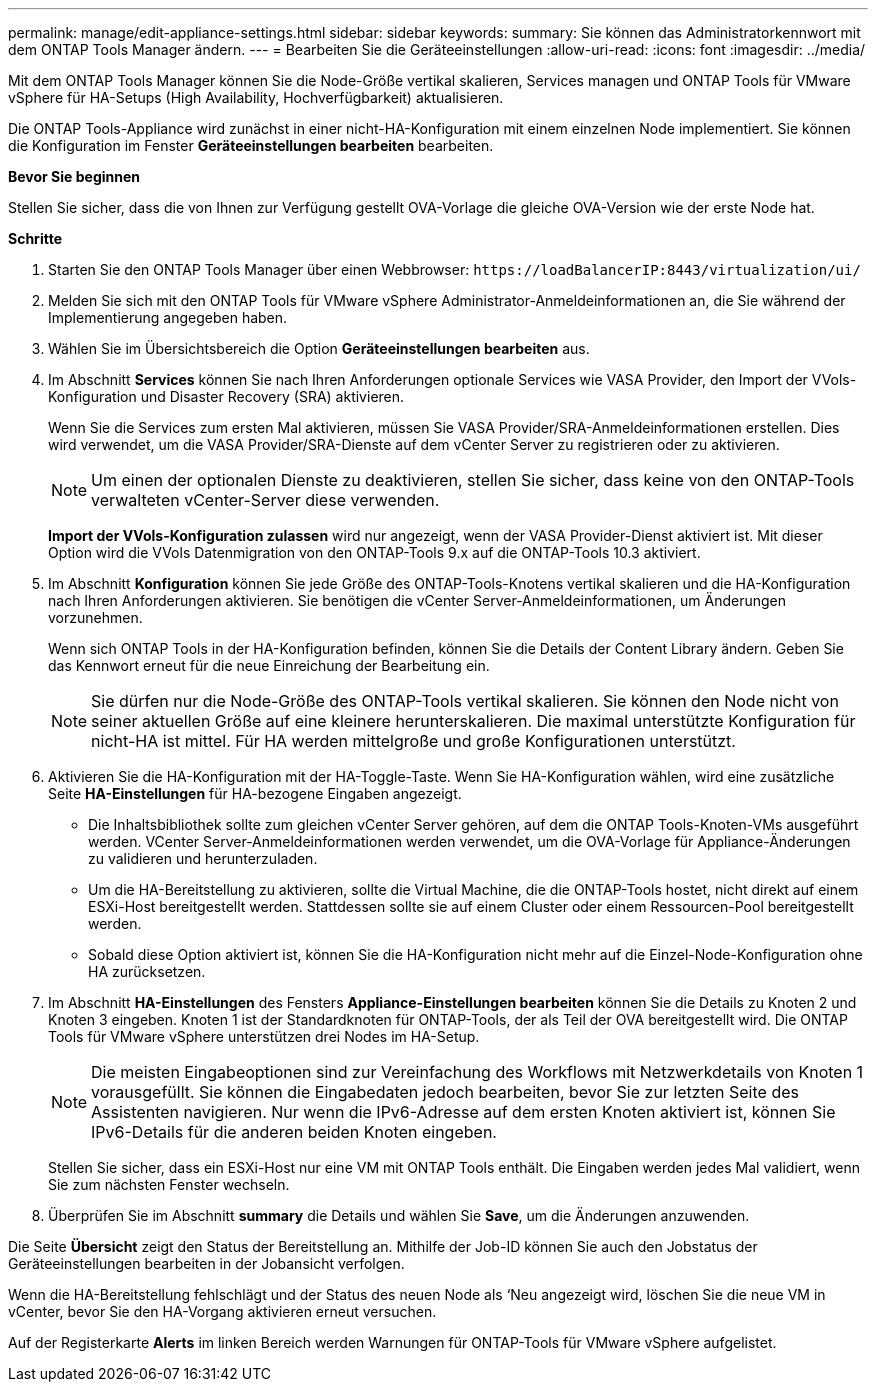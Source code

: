 ---
permalink: manage/edit-appliance-settings.html 
sidebar: sidebar 
keywords:  
summary: Sie können das Administratorkennwort mit dem ONTAP Tools Manager ändern. 
---
= Bearbeiten Sie die Geräteeinstellungen
:allow-uri-read: 
:icons: font
:imagesdir: ../media/


[role="lead"]
Mit dem ONTAP Tools Manager können Sie die Node-Größe vertikal skalieren, Services managen und ONTAP Tools für VMware vSphere für HA-Setups (High Availability, Hochverfügbarkeit) aktualisieren.

Die ONTAP Tools-Appliance wird zunächst in einer nicht-HA-Konfiguration mit einem einzelnen Node implementiert. Sie können die Konfiguration im Fenster *Geräteeinstellungen bearbeiten* bearbeiten.

*Bevor Sie beginnen*

Stellen Sie sicher, dass die von Ihnen zur Verfügung gestellt OVA-Vorlage die gleiche OVA-Version wie der erste Node hat.

*Schritte*

. Starten Sie den ONTAP Tools Manager über einen Webbrowser: `\https://loadBalancerIP:8443/virtualization/ui/`
. Melden Sie sich mit den ONTAP Tools für VMware vSphere Administrator-Anmeldeinformationen an, die Sie während der Implementierung angegeben haben.
. Wählen Sie im Übersichtsbereich die Option *Geräteeinstellungen bearbeiten* aus.
. Im Abschnitt *Services* können Sie nach Ihren Anforderungen optionale Services wie VASA Provider, den Import der VVols-Konfiguration und Disaster Recovery (SRA) aktivieren.
+
Wenn Sie die Services zum ersten Mal aktivieren, müssen Sie VASA Provider/SRA-Anmeldeinformationen erstellen. Dies wird verwendet, um die VASA Provider/SRA-Dienste auf dem vCenter Server zu registrieren oder zu aktivieren.

+

NOTE: Um einen der optionalen Dienste zu deaktivieren, stellen Sie sicher, dass keine von den ONTAP-Tools verwalteten vCenter-Server diese verwenden.

+
*Import der VVols-Konfiguration zulassen* wird nur angezeigt, wenn der VASA Provider-Dienst aktiviert ist. Mit dieser Option wird die VVols Datenmigration von den ONTAP-Tools 9.x auf die ONTAP-Tools 10.3 aktiviert.

. Im Abschnitt *Konfiguration* können Sie jede Größe des ONTAP-Tools-Knotens vertikal skalieren und die HA-Konfiguration nach Ihren Anforderungen aktivieren. Sie benötigen die vCenter Server-Anmeldeinformationen, um Änderungen vorzunehmen.
+
Wenn sich ONTAP Tools in der HA-Konfiguration befinden, können Sie die Details der Content Library ändern. Geben Sie das Kennwort erneut für die neue Einreichung der Bearbeitung ein.

+

NOTE: Sie dürfen nur die Node-Größe des ONTAP-Tools vertikal skalieren. Sie können den Node nicht von seiner aktuellen Größe auf eine kleinere herunterskalieren. Die maximal unterstützte Konfiguration für nicht-HA ist mittel. Für HA werden mittelgroße und große Konfigurationen unterstützt.

. Aktivieren Sie die HA-Konfiguration mit der HA-Toggle-Taste. Wenn Sie HA-Konfiguration wählen, wird eine zusätzliche Seite *HA-Einstellungen* für HA-bezogene Eingaben angezeigt.
+
** Die Inhaltsbibliothek sollte zum gleichen vCenter Server gehören, auf dem die ONTAP Tools-Knoten-VMs ausgeführt werden. VCenter Server-Anmeldeinformationen werden verwendet, um die OVA-Vorlage für Appliance-Änderungen zu validieren und herunterzuladen.
** Um die HA-Bereitstellung zu aktivieren, sollte die Virtual Machine, die die ONTAP-Tools hostet, nicht direkt auf einem ESXi-Host bereitgestellt werden. Stattdessen sollte sie auf einem Cluster oder einem Ressourcen-Pool bereitgestellt werden.
** Sobald diese Option aktiviert ist, können Sie die HA-Konfiguration nicht mehr auf die Einzel-Node-Konfiguration ohne HA zurücksetzen.


. Im Abschnitt *HA-Einstellungen* des Fensters *Appliance-Einstellungen bearbeiten* können Sie die Details zu Knoten 2 und Knoten 3 eingeben. Knoten 1 ist der Standardknoten für ONTAP-Tools, der als Teil der OVA bereitgestellt wird. Die ONTAP Tools für VMware vSphere unterstützen drei Nodes im HA-Setup.
+

NOTE: Die meisten Eingabeoptionen sind zur Vereinfachung des Workflows mit Netzwerkdetails von Knoten 1 vorausgefüllt. Sie können die Eingabedaten jedoch bearbeiten, bevor Sie zur letzten Seite des Assistenten navigieren. Nur wenn die IPv6-Adresse auf dem ersten Knoten aktiviert ist, können Sie IPv6-Details für die anderen beiden Knoten eingeben.

+
Stellen Sie sicher, dass ein ESXi-Host nur eine VM mit ONTAP Tools enthält. Die Eingaben werden jedes Mal validiert, wenn Sie zum nächsten Fenster wechseln.

. Überprüfen Sie im Abschnitt *summary* die Details und wählen Sie *Save*, um die Änderungen anzuwenden.


Die Seite *Übersicht* zeigt den Status der Bereitstellung an. Mithilfe der Job-ID können Sie auch den Jobstatus der Geräteeinstellungen bearbeiten in der Jobansicht verfolgen.

Wenn die HA-Bereitstellung fehlschlägt und der Status des neuen Node als ‘Neu angezeigt wird, löschen Sie die neue VM in vCenter, bevor Sie den HA-Vorgang aktivieren erneut versuchen.

Auf der Registerkarte *Alerts* im linken Bereich werden Warnungen für ONTAP-Tools für VMware vSphere aufgelistet.
